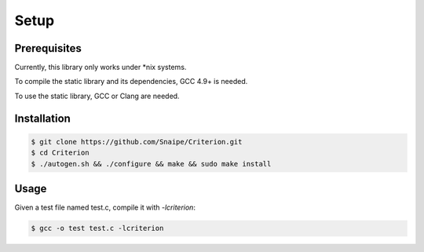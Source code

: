Setup
=====

Prerequisites
-------------

Currently, this library only works under \*nix systems.

To compile the static library and its dependencies, GCC 4.9+ is needed.

To use the static library, GCC or Clang are needed.

Installation
------------

.. code-block:: bash

    $ git clone https://github.com/Snaipe/Criterion.git
    $ cd Criterion
    $ ./autogen.sh && ./configure && make && sudo make install

Usage
-----

Given a test file named test.c, compile it with `-lcriterion`:

.. code-block:: bash

    $ gcc -o test test.c -lcriterion
